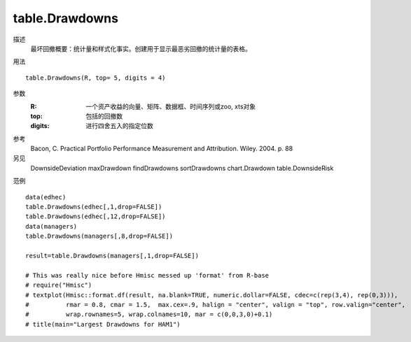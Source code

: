 table.Drawdowns
===============

描述
    最坏回撤概要：统计量和样式化事实。创建用于显示最恶劣回撤的统计量的表格。

用法
::

    table.Drawdowns(R, top= 5, digits = 4)

参数
    :R: 一个资产收益的向量、矩阵、数据框、时间序列或zoo, xts对象
    :top: 包括的回撤数
    :digits: 进行四舍五入的指定位数

参考
    Bacon, C. Practical Portfolio Performance Measurement and Attribution. Wiley. 2004. p. 88

另见
    DownsideDeviation maxDrawdown findDrawdowns sortDrawdowns chart.Drawdown table.DownsideRisk

范例
::

    data(edhec)
    table.Drawdowns(edhec[,1,drop=FALSE])
    table.Drawdowns(edhec[,12,drop=FALSE])
    data(managers)
    table.Drawdowns(managers[,8,drop=FALSE])

    result=table.Drawdowns(managers[,1,drop=FALSE])

    # This was really nice before Hmisc messed up 'format' from R-base
    # require("Hmisc")
    # textplot(Hmisc::format.df(result, na.blank=TRUE, numeric.dollar=FALSE, cdec=c(rep(3,4), rep(0,3))),
    #          rmar = 0.8, cmar = 1.5,  max.cex=.9, halign = "center", valign = "top", row.valign="center",
    #          wrap.rownames=5, wrap.colnames=10, mar = c(0,0,3,0)+0.1)
    # title(main="Largest Drawdowns for HAM1")


